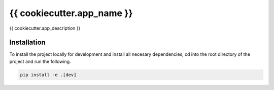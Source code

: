 {{ cookiecutter.app_name }}
===========================

{{ cookiecutter.app_description }}

Installation
------------

To install the project locally for development and install all necesary dependencies,
cd into the root directory of the project and run the following.

.. code-block:: sh

    pip install -e .[dev]

